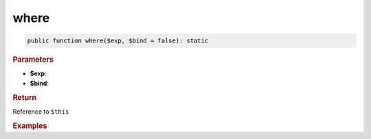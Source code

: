 -----
where
-----

.. code-block:: php
	
	public function where($exp, $bind = false): static


.. rubric:: Parameters

* **$exp**:
* **$bind**:


.. rubric:: Return
	
Reference to ``$this``


.. rubric:: Examples

